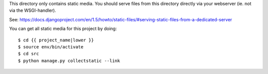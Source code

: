 This directory only contains static media. You should serve files from this
directory directly via your webserver (ie. not via the WSGI-handler).

See: https://docs.djangoproject.com/en/1.5/howto/static-files/#serving-static-files-from-a-dedicated-server

You can get all static media for this project by doing::

    $ cd {{ project_name|lower }}
    $ source env/bin/activate
    $ cd src
    $ python manage.py collectstatic --link
